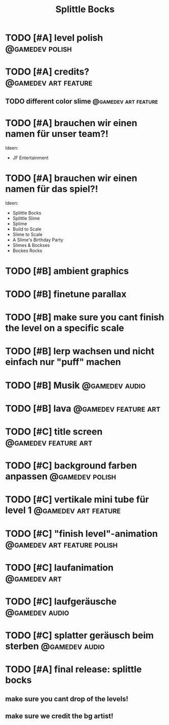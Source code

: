#+TITLE: Splittle Bocks
#+FILETAGS: @gamedev

* TODO [#A] level polish                                       :@gamedev:polish:

* TODO [#A] credits?                                      :@gamedev:art:feature:

** TODO different color slime                             :@gamedev:art:feature:

* TODO [#A] brauchen wir einen namen für unser team?!

  Ideen:
  - JF Entertainment

* TODO [#A] brauchen wir einen namen für das spiel?!

  Ideen:
  - Splittle Bocks
  - Splittle Slime
  - Splime
  - Build to Scale
  - Slime to Scale
  - A Slime's Birthday Party
  - Slimes & Bockses
  - Bockes Rocks

* TODO [#B] ambient graphics

* TODO [#B] finetune parallax

* TODO [#B] make sure you cant finish the level on a specific scale

* TODO [#B] lerp wachsen und nicht einfach nur "puff" machen

* TODO [#B] Musik                                               :@gamedev:audio:

* TODO [#B] lava                                          :@gamedev:feature:art:

* TODO [#C] title screen                                  :@gamedev:feature:art:

* TODO [#C] background farben anpassen                         :@gamedev:polish:

* TODO [#C] vertikale mini tube für level 1               :@gamedev:art:feature:

* TODO [#C] "finish level"-animation               :@gamedev:art:feature:polish:

* TODO [#C] laufanimation                                         :@gamedev:art:

* TODO [#C] laufgeräusche                                       :@gamedev:audio:

* TODO [#C] splatter geräusch beim sterben                      :@gamedev:audio:

* TODO [#A] final release: splittle bocks
  DEADLINE: <2024-08-18 So>

** make sure you cant drop of the levels!

** make sure we credit the bg artist!
